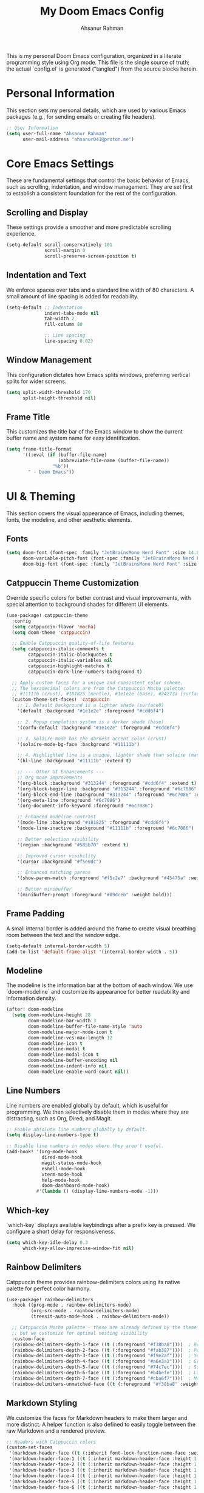 #+title: My Doom Emacs Config
#+author: Ahsanur Rahman

This is my personal Doom Emacs configuration, organized in a literate programming style using Org mode. This file is the single source of truth; the actual `config.el` is generated ("tangled") from the source blocks herein.

* Personal Information
This section sets my personal details, which are used by various Emacs packages (e.g., for sending emails or creating file headers).

#+begin_src emacs-lisp
;; User Information
(setq user-full-name "Ahsanur Rahman"
      user-mail-address "ahsanur041@proton.me")
#+end_src

* Core Emacs Settings
These are fundamental settings that control the basic behavior of Emacs, such as scrolling, indentation, and window management. They are set first to establish a consistent foundation for the rest of the configuration.

** Scrolling and Display
These settings provide a smoother and more predictable scrolling experience.
#+begin_src emacs-lisp
(setq-default scroll-conservatively 101
              scroll-margin 0
              scroll-preserve-screen-position t)
#+end_src

** Indentation and Text
We enforce spaces over tabs and a standard line width of 80 characters. A small amount of line spacing is added for readability.
#+begin_src emacs-lisp
(setq-default ;; Indentation
              indent-tabs-mode nil
              tab-width 2
              fill-column 80

              ;; Line spacing
              line-spacing 0.02)
#+end_src

** Window Management
This configuration dictates how Emacs splits windows, preferring vertical splits for wider screens.
#+begin_src emacs-lisp
(setq split-width-threshold 170
      split-height-threshold nil)
#+end_src

** Frame Title
This customizes the title bar of the Emacs window to show the current buffer name and system name for easy identification.
#+begin_src emacs-lisp
(setq frame-title-format
      '((:eval (if (buffer-file-name)
                   (abbreviate-file-name (buffer-file-name))
                 "%b"))
        " - Doom Emacs"))
#+end_src

* UI & Theming
This section covers the visual appearance of Emacs, including themes, fonts, the modeline, and other aesthetic elements.

** Fonts
#+begin_src emacs-lisp
(setq doom-font (font-spec :family "JetBrainsMono Nerd Font" :size 14.0 :weight 'medium)
      doom-variable-pitch-font (font-spec :family "JetBrainsMono Nerd Font" :size 14.0)
      doom-big-font (font-spec :family "JetBrainsMono Nerd Font" :size 25))
#+end_src

** Catppuccin Theme Customization
Override specific colors for better contrast and visual improvements, with special attention to background shades for different UI elements.
#+begin_src emacs-lisp
(use-package! catppuccin-theme
  :config
  (setq catppuccin-flavor 'mocha)
  (setq doom-theme 'catppuccin)

  ;; Enable Catppuccin quality-of-life features
  (setq catppuccin-italic-comments t
        catppuccin-italic-blockquotes t
        catppuccin-italic-variables nil
        catppuccin-highlight-matches t
        catppuccin-dark-line-numbers-background t)

  ;; Apply custom faces for a unique and consistent color scheme.
  ;; The hexadecimal colors are from the Catppuccin Mocha palette:
  ;; #11111b (crust), #181825 (mantle), #1e1e2e (base), #24273a (surface0)
  (custom-theme-set-faces! 'catppuccin
    ;; 1. Default background is a lighter shade (surface0)
    '(default :background "#1e1e2e" :foreground "#cdd6f4")

    ;; 2. Popup completion system is a darker shade (base)
    '(corfu-default :background "#1e1e2e" :foreground "#cdd6f4")

    ;; 3. Solaire-mode has the darkest accent color (crust)
    '(solaire-mode-bg-face :background "#11111b")

    ;; 4. Highlighted line is a unique, lighter shade than solaire (mantle)
    '(hl-line :background "#11111b" :extend t)

    ;; --- Other UI Enhancements ---
    ;; Org mode improvements
    '(org-block :background "#313244" :foreground "#cdd6f4" :extend t)
    '(org-block-begin-line :background "#313244" :foreground "#6c7086" :extend t)
    '(org-block-end-line :background "#313244" :foreground "#6c7086" :extend t)
    '(org-meta-line :foreground "#6c7086")
    '(org-document-info-keyword :foreground "#6c7086")

    ;; Enhanced modeline contrast
    '(mode-line :background "#181825" :foreground "#cdd6f4")
    '(mode-line-inactive :background "#11111b" :foreground "#6c7086")

    ;; Better selection visibility
    '(region :background "#585b70" :extend t)

    ;; Improved cursor visibility
    '(cursor :background "#f5e0dc")

    ;; Enhanced matching parens
    '(show-paren-match :foreground "#f5c2e7" :background "#45475a" :weight bold)

    ;; Better minibuffer
    '(minibuffer-prompt :foreground "#89dceb" :weight bold)))
#+end_src

** Frame Padding
A small internal border is added around the frame to create visual breathing room between the text and the window edge.
#+begin_src emacs-lisp
(setq-default internal-border-width 5)
(add-to-list 'default-frame-alist '(internal-border-width . 5))
#+end_src

** Modeline
The modeline is the information bar at the bottom of each window. We use `doom-modeline` and customize its appearance for better readability and information density.
#+begin_src emacs-lisp
(after! doom-modeline
  (setq doom-modeline-height 28
        doom-modeline-bar-width 3
        doom-modeline-buffer-file-name-style 'auto
        doom-modeline-major-mode-icon t
        doom-modeline-vcs-max-length 12
        doom-modeline-icon t
        doom-modeline-modal t
        doom-modeline-modal-icon t
        doom-modeline-buffer-encoding nil
        doom-modeline-indent-info nil
        doom-modeline-enable-word-count nil))
#+end_src

#+RESULTS:

** Line Numbers
Line numbers are enabled globally by default, which is useful for programming. We then selectively disable them in modes where they are distracting, such as Org, Dired, and Magit.
#+begin_src emacs-lisp
;; Enable absolute line numbers globally by default.
(setq display-line-numbers-type t)

;; Disable line numbers in modes where they aren't useful.
(add-hook! '(org-mode-hook
             dired-mode-hook
             magit-status-mode-hook
             eshell-mode-hook
             vterm-mode-hook
             help-mode-hook
             doom-dashboard-mode-hook)
           #'(lambda () (display-line-numbers-mode -1)))
#+end_src

** Which-key
`which-key` displays available keybindings after a prefix key is pressed. We configure a short delay for responsiveness.
#+begin_src emacs-lisp
(setq which-key-idle-delay 0.3
      which-key-allow-imprecise-window-fit nil)
#+end_src

** Rainbow Delimiters
Catppuccin theme provides rainbow-delimiters colors using its native palette for perfect color harmony.
#+begin_src emacs-lisp
(use-package! rainbow-delimiters
  :hook ((prog-mode . rainbow-delimiters-mode)
         (org-src-mode . rainbow-delimiters-mode)
         (treesit-auto-mode-hook . rainbow-delimiters-mode))

  ;; Catppuccin Mocha palette - these are already defined by the theme
  ;; but we customize for optimal nesting visibility
  :custom-face
  (rainbow-delimiters-depth-1-face ((t (:foreground "#f38ba8"))))  ; Red
  (rainbow-delimiters-depth-2-face ((t (:foreground "#fab387"))))  ; Peach
  (rainbow-delimiters-depth-3-face ((t (:foreground "#f9e2af"))))  ; Yellow
  (rainbow-delimiters-depth-4-face ((t (:foreground "#a6e3a1"))))  ; Green
  (rainbow-delimiters-depth-5-face ((t (:foreground "#74c7ec"))))  ; Sapphire
  (rainbow-delimiters-depth-6-face ((t (:foreground "#b4befe"))))  ; Lavender
  (rainbow-delimiters-depth-7-face ((t (:foreground "#cba6f7"))))  ; Mauve
  (rainbow-delimiters-unmatched-face ((t (:foreground "#f38ba8" :weight bold)))))
#+end_src

** Markdown Styling
We customize the faces for Markdown headers to make them larger and more distinct. A helper function is also defined to easily toggle between the raw Markdown and a rendered preview.
#+begin_src emacs-lisp
;; Headers with Catppuccin colors
(custom-set-faces
 '(markdown-header-face ((t (:inherit font-lock-function-name-face :weight bold :family "variable-pitch"))))
 '(markdown-header-face-1 ((t (:inherit markdown-header-face :height 1.6 :foreground "#f38ba8"))))
 '(markdown-header-face-2 ((t (:inherit markdown-header-face :height 1.5 :foreground "#fab387"))))
 '(markdown-header-face-3 ((t (:inherit markdown-header-face :height 1.4 :foreground "#f9e2af"))))
 '(markdown-header-face-4 ((t (:inherit markdown-header-face :height 1.3 :foreground "#a6e3a1"))))
 '(markdown-header-face-5 ((t (:inherit markdown-header-face :height 1.2 :foreground "#74c7ec"))))
 '(markdown-header-face-6 ((t (:inherit markdown-header-face :height 1.1 :foreground "#b4befe")))))

;; Toggle Markdown View
(defun dt/toggle-markdown-view-mode ()
  "Toggle between `markdown-mode' and `markdown-view-mode'."
  (interactive)
  (if (eq major-mode 'markdown-view-mode)
      (markdown-mode)
    (markdown-view-mode)))
#+end_src

* Evil Mode
This section configures `evil-mode`, the Vim emulation layer that provides modal editing capabilities within Emacs.

#+begin_src emacs-lisp
(after! evil
  (setq evil-want-fine-undo t
        evil-vsplit-window-right t
        evil-split-window-below t
        evil-move-beyond-eol t))

(after! evil-escape
  (setq evil-escape-key-sequence "jk"
        evil-escape-delay 0.2))

;; Use visual line navigation, which is more intuitive when working with wrapped lines.
(map! :nv "j" #'evil-next-visual-line
      :nv "k" #'evil-previous-visual-line)
#+end_src

* Completion Framework
This configures the packages responsible for in-buffer completion (`corfu`) and minibuffer completion (`vertico`), creating a modern and powerful interactive experience.

** Corfu
`corfu` provides a clean, pop-up completion UI for text being typed directly in a buffer.
#+begin_src emacs-lisp
(after! corfu
  (setq corfu-auto t
        corfu-auto-delay 0.1
        corfu-auto-prefix 2))
#+end_src

** Vertico
`vertico` provides a vertical, interactive list for minibuffer commands like `find-file` and `M-x`.
#+begin_src emacs-lisp
(after! vertico
  (setq vertico-count 10))
#+end_src

* Project & File Management
Settings related to managing projects and navigating the file system.

** Projectile
`projectile` is a project interaction library for Emacs. We tell it where to look for our projects.
#+begin_src emacs-lisp
(after! projectile
  (setq projectile-project-search-path '("~/projects/" "~/org/")))
#+end_src

** Dired (Directory Editor)
Configuration for Emacs's built-in file manager, `dired`. We set custom listing switches and configure it to use the system trash. We also use `dired-open` to specify external applications for certain file types.
#+begin_src emacs-lisp
(after! dired
  (setq dired-listing-switches "-agho --group-directories-first"
        delete-by-moving-to-trash t
        dired-dwim-target t))

(use-package! dired-open
  :after dired
  :config
  (setq dired-open-extensions '(("png" . "imv")
                                ("mp4" . "mpv"))))
#+end_src

* Version Control (Magit)
Configuration for `magit`, the powerful Git client inside Emacs.

#+begin_src emacs-lisp
(after! magit
  (setq magit-display-buffer-function #'magit-display-buffer-same-window-except-diff-v1))

(use-package! magit-todos
  :after magit
  :config (magit-todos-mode 1))

(setq forge-owned-accounts '(("aahsnr")))
#+end_src

* Programming
This section contains all configurations related to software development, including language-specific setups for Python and LaTeX.

** General Tools
These are tools that apply to most programming languages, such as the LSP client, debugger, and syntax checkers.

*** Flymake Collection
`flymake-collection` provides a convenient way to set up syntax checkers (`linters`) for various languages without extensive manual configuration.
#+begin_src emacs-lisp
(use-package! flymake-collection
  :after flymake
  :config
  (flymake-collection-hook-setup))
#+end_src

*** Eglot (LSP Client)
We enable `eldoc-box` to show documentation in a pop-up box whenever an LSP server is active.
#+begin_src emacs-lisp
(add-hook! 'eglot-managed-mode-hook #'eldoc-box-hover-at-point-mode)
#+end_src

*** Snippets (YASnippet)
We use `yasnippet-capf` to integrate snippet expansion with the Corfu completion framework.
#+begin_src emacs-lisp
(use-package! yasnippet-capf
  :after cape
  :config (add-to-list 'completion-at-point-functions #'yasnippet-capf))
#+end_src

** Python
This provides a complete Python development environment using Tree-sitter for syntax highlighting, *basedpyright* for LSP features, *ruff* for formatting and linting, and *debugpy* for debugging.

*** LSP Configuration
We tell *eglot* to use the *basedpyright-langserver* for Python files that are in *python-ts-mode*.
#+begin_src emacs-lisp
(after! eglot
  (add-to-list 'eglot-server-programs
               '((python-ts-mode) . ("basedpyright-langserver" "--stdio"))))
#+end_src

*** Code Formatting (Apheleia)
We configure *apheleia* to use a combination of *isort* and *ruff* to automatically format Python code on save.
#+begin_src emacs-lisp
(after! apheleia
  (setf (alist-get 'ruff apheleia-formatters)
        '("ruff" "format" "--stdin-filename" filepath "-"))
  (setf (alist-get 'python-ts-mode apheleia-mode-alist) 'ruff))
#+end_src

*** Syntax Checking (Flymake)
Using `flymake-collection`, we enable `ruff` as a high-performance linter and `mypy` for static type checking.
#+begin_src emacs-lisp
(after! python-ts-mode
  (setq-default flymake-collection-python-pylint-executable "ruff")
  (setq-default flymake-collection-python-mypy-executable "mypy")
  (flymake-collection-add-for-major-mode
   'python-ts-mode
   'flymake-collection-python-ruff ; This will use ruff as defined above
   'flymake-collection-python-mypy))
#+end_src

*** Debugging (DAPE)
We configure `dape` to use `debugpy` as the debug adapter for Python, enabling full debugging capabilities inside Emacs.
#+begin_src emacs-lisp
(after! dape
  (add-to-list 'dape-configs
               `(debugpy modes (python-ts-mode) command "python" command-args ("-m" "debugpy.adapter")
                 :type "executable" :request "launch" :cwd dape-cwd-fn :program dape-find-file-buffer-default))
  (add-to-list 'dape-configs
               `(debugpy-module modes (python-ts-mode) command "python" command-args ("-m" "debugpy.adapter")
                 :type "executable" :request "launch" :module (read-string "Module: ") :cwd dape-cwd-fn))
  (add-to-list 'dape-configs
               `(debugpy-attach modes (python-ts-mode) command "python" command-args ("-m" "debugpy.adapter")
                 :type "executable" :request "attach" :connect (:host "localhost" :port (read-number "Port: " 5678))
                 :pathMappings [(:localRoot dape-cwd-fn :remoteRoot dape-cwd-fn)])))
#+end_src

** LaTeX
Configuration for writing LaTeX documents, including PDF viewing and citation management.
#+begin_src emacs-lisp
(after! latex
  (setq TeX-engine 'xetex
        TeX-view-program-selection '((output-pdf "PDF Tools"))
        TeX-source-correlate-mode t))

(add-hook! 'LaTeX-mode-hook #'laas-mode)

;; Citar integration with Org Roam for managing literature notes.
(use-package! citar-org-roam
  :after (citar org-roam)
  :config (citar-org-roam-mode))
#+end_src

* Org Mode
This is the central hub for my personal knowledge management, task tracking, and literate programming.

** Core Setup
We define custom directories and set foundational Org mode behaviors. This includes defining agenda files, enabling native fontification of source blocks, and setting custom TODO keywords. We also add a hook to enable parenthesis highlighting in source edit buffers.
#+begin_src emacs-lisp
(defvar my/org-directory "~/org/" "The root directory for Org files.")
(defvar my/org-roam-directory (expand-file-name "roam/" my/org-directory) "The directory for Org Roam files.")

(after! org
  (setq org-directory my/org-directory
        org-agenda-files (list (expand-file-name "inbox.org" my/org-directory)
                               (expand-file-name "projects.org" my/org-directory)
                               (expand-file-name "habits.org" my/org-directory))
        org-default-notes-file (expand-file-name "inbox.org" my/org-directory)
        org-src-fontify-natively t
        org-src-window-setup 'current-window
        org-confirm-babel-evaluate nil
        org-startup-with-inline-images t
        org-image-actual-width 600
        org-hide-emphasis-markers t
        org-pretty-entities t
        org-archive-location (concat my/org-directory "archive/%s_archive::")
        org-todo-keywords
        '((sequence "TODO(t)" "NEXT(n)" "PROG(p)" "WAIT(w@/!)" "|" "DONE(d!)" "CANCEL(c@)")
          (sequence "PLAN(P)" "ACTIVE(A)" "PAUSED(x)" "|" "ACHIEVED(a)" "DROPPED(D)"))))
#+end_src

** Org Babel & Jupyter
Configuration for executing code blocks and Jupyter integration.
#+begin_src emacs-lisp
;; CRITICAL: Remove Doom's advice that re-enables jupyter-org-interaction-mode
(after! ob-jupyter
  (advice-remove 'org-babel-jupyter-initiate-session
                 #'+org--ob-jupyter-initiate-session-a)

  ;; Set default header arguments for jupyter-python
  (setq org-babel-default-header-args:jupyter-python
        '((:async . "yes")
          (:session . "py")
          (:kernel . "python3"))))

;; Remove jupyter completion from org-mode
(after! jupyter-org-client
  ;; Actively remove jupyter completion function
  (add-hook 'org-mode-hook
            (lambda ()
              (setq-local completion-at-point-functions
                          (delq 'jupyter-org-completion-at-point
                                completion-at-point-functions)))
            90))

;; Prevent jupyter from overriding C-c C-c in org-src buffers
(after! jupyter-org-interaction-mode
  (define-key jupyter-org-interaction-mode-map (kbd "C-c C-c") nil))

;; Disable undo-fu-session for org files with jupyter blocks
(after! undo-fu-session
  (add-to-list 'undo-fu-session-incompatible-major-modes 'org-mode))
#+end_src

** Org-Src Edit Buffer LSP Integration
Automatically start Eglot and configure completion when editing Python source blocks.
#+begin_src emacs-lisp
;; Ensure jupyter-python blocks use python-ts-mode
(after! org-src
  (add-to-list 'org-src-lang-modes '("jupyter-python" . python-ts)))

;; Use org-babel-edit-prep to configure Eglot
(defun org-babel-edit-prep:python (babel-info)
  "Prepare Python src block for editing with Eglot."
  (let* ((params (nth 2 babel-info))
         (tangle-file (assoc-default :tangle params)))
    (when (and tangle-file
               (not (string= tangle-file "no"))
               (not (string= tangle-file "nil")))
      ;; Set buffer-file-name to the tangle target
      (setq-local buffer-file-name (expand-file-name tangle-file))
      ;; Ensure we're in the right directory for project detection
      (setq-local default-directory (file-name-directory buffer-file-name))
      ;; Start Eglot
      (eglot-ensure))))

(defun org-babel-edit-prep:jupyter-python (babel-info)
  "Prepare Jupyter Python src block for editing with Eglot."
  (org-babel-edit-prep:python babel-info))
#+end_src

** Org Roam
*org-roam* is a powerful note-taking tool for building a personal knowledge graph, inspired by the Zettelkasten method. We also enable *org-roam-ui* for a visual graph interface.
#+begin_src emacs-lisp
(after! org-roam
  (setq org-roam-directory my/org-roam-directory
        org-roam-db-gc-threshold most-positive-fixnum
        org-roam-completion-everywhere t))

(use-package! org-roam-ui
  :after org-roam
  :config (setq org-roam-ui-sync-theme t
                org-roam-ui-follow t
                org-roam-ui-update-on-save t))

(use-package! consult-org-roam
  :after org-roam
  :init (consult-org-roam-mode 1))
#+end_src

** UI Enhancements
These packages improve the visual presentation of Org mode. *org-super-agenda* provides powerful grouping for agenda views, while *org-fragtog* and *org-appear* enhance the display of LaTeX fragments and emphasis markers.
#+begin_src emacs-lisp
(use-package! org-super-agenda
  :after org-agenda
  :hook (org-agenda-mode-hook . org-super-agenda-mode))

(add-hook! 'org-mode-hook #'org-fragtog-mode)

(after! org-appear
  (setq org-appear-autoemphasis t
        org-appear-autolinks t
        org-appear-autosubmarkers t))

(after! org
  ;; Set custom faces for scaled org headers to improve visual hierarchy.
  (custom-set-faces!
    '(org-level-1 :inherit 'variable-pitch :weight bold :height 1.2)
    '(org-level-2 :inherit 'variable-pitch :weight bold :height 1.13)
    '(org-level-3 :inherit 'variable-pitch :weight bold :height 1.10)
    '(org-level-4 :inherit 'variable-pitch :weight bold :height 1.07)
    '(org-level-5 :inherit 'variable-pitch :weight bold :height 1.05)
    '(org-level-6 :inherit 'variable-pitch :weight bold :height 1.03)
    '(org-level-7 :inherit 'variable-pitch :weight bold :height 1.02)
    '(org-level-8 :inherit 'variable-pitch :weight bold :height 1.0)))
#+end_src

** Org Modern
#+begin_src emacs-lisp
(after! org-modern
  (setq
   ;; Override Doom's dynamic star visibility with a consistent character.
   org-modern-hide-stars "· "
   ;; Customize the appearance of headline stars/bullets.
   org-modern-star '("◉" "○" "◈" "◇" "◆" "▷")
   ;; Customize list item bullets.
   org-modern-list '((43 . "➤") (45 . "–") (42 . "•"))
   ;; Adjust table line appearance.
   org-modern-table-vertical 1
   org-modern-table-horizontal 0.1
   ;; Customize the block name delimiters.
   org-modern-block-name '(("src" "»" "«")
                           ("example" "»" "«")
                           ("quote" "❝" "❞"))
   ;; Define custom checkbox characters.
   org-modern-checkbox '((todo . "☐") (done . "☑") (cancel . "☒") (priority . "⚑") (on . "◉") (off . "○"))
   ;; Override Doom's derived tag faces with a specific style for Catppuccin.
   org-modern-tag-faces `((:foreground ,(face-attribute 'default :foreground) :weight bold :box (:line-width (1 . -1) :color "#45475a")))))
#+end_src

* Keybindings
This section defines my custom keybindings, primarily using the leader key (`SPC`).

** General Toggles and Actions
#+begin_src emacs-lisp
(map! :leader
      (:prefix ("t" . "toggle")
       :desc "Toggle eshell split"            "e" #'+eshell/toggle
       :desc "Toggle line highlight in frame" "h" #'hl-line-mode
       :desc "Toggle line highlight globally" "H" #'global-hl-line-mode
       :desc "Toggle line numbers"            "l" #'doom/toggle-line-numbers
       :desc "Toggle markdown-view-mode"      "m" #'dt/toggle-markdown-view-mode
       :desc "Toggle truncate lines"          "t" #'toggle-truncate-lines
       :desc "Toggle treemacs"                "T" #'+treemacs/toggle
       :desc "Toggle vterm split"             "v" #'+vterm/toggle))

(map! :leader
      (:prefix ("o" . "open here")
       :desc "Open eshell here"    "e" #'+eshell/here
       :desc "Open vterm here"     "v" #'+vterm/here))

(map! :leader
      :desc "M-x" "SPC" #'execute-extended-command)
#+end_src

** Literate Programming (Org Babel)
#+begin_src emacs-lisp
(map! :leader
      (:prefix ("l" . "literate")
       :desc "Tangle file" "t" #'org-babel-tangle
       :desc "Execute buffer" "x" #'org-babel-execute-buffer))
#+end_src

** Debugging (DAPE)
Global keybindings for the Debug Adapter Protocol client.
#+begin_src emacs-lisp
(map! :leader
      (:prefix ("d" . "debug/dape")
       :desc "Debug" "d" #'dape
       :desc "Toggle breakpoint" "b" #'dape-breakpoint-toggle
       :desc "Continue" "c" #'dape-continue
       :desc "Next" "n" #'dape-next
       :desc "Step in" "i" #'dape-step-in
       :desc "Step out" "o" #'dape-step-out
       :desc "Restart" "r" #'dape-restart
       :desc "Kill debug session" "k" #'dape-kill
       :desc "Debug REPL" "R" #'dape-repl))
#+end_src

* Miscellaneous
A place for settings that don't fit neatly into the other categories.

** PDF Tools
Default settings for viewing PDF files inside Emacs.
#+begin_src emacs-lisp
(setq-default pdf-view-display-size 'fit-page)
(add-hook! 'pdf-view-mode-hook #'pdf-view-midnight-minor-mode)
#+end_src

** Default Shell
We set `fish` as the default shell for terminal emulators like `vterm`.
#+begin_src emacs-lisp
(setq-default vterm-shell "/usr/bin/fish"
              explicit-shell-file-name "/usr/bin/fish")
#+end_src

** Quit Confirmation
Disable the "Are you sure you want to quit Emacs?" prompt.
#+begin_src emacs-lisp
(setq confirm-kill-emacs nil)
#+end_src

** Suppress Warnings
Disable annoying warnings that don't affect functionality.
#+begin_src emacs-lisp
;; Suppress org-element warnings in non-org buffers
(setq warning-suppress-types '((org-element)))
#+end_src
